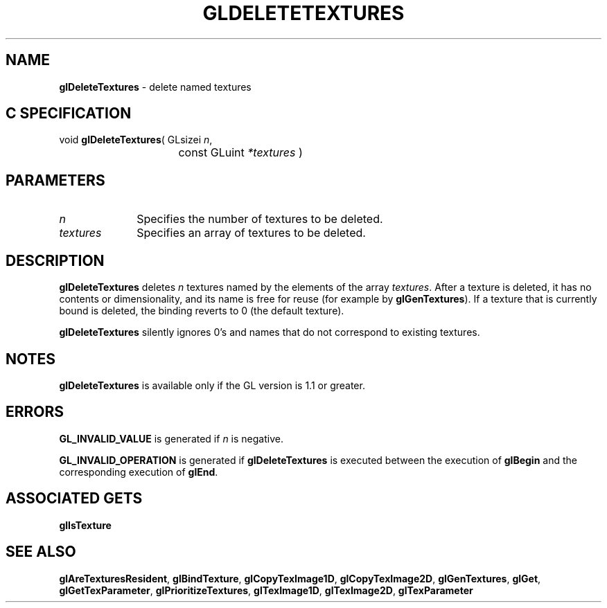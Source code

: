 '\" e  
'\"macro stdmacro
.ds Vn Version 1.2
.ds Dt 24 September 1999
.ds Re Release 1.2.1
.ds Dp May 22 14:45
.ds Dm 1 May 22 14:
.ds Xs 39225     4
.TH GLDELETETEXTURES 3G
.SH NAME
.B "glDeleteTextures
\- delete named textures

.SH C SPECIFICATION
void \f3glDeleteTextures\fP(
GLsizei \fIn\fP,
.nf
.ta \w'\f3void \fPglDeleteTextures( 'u
	const GLuint \fI*textures\fP )
.fi

.SH PARAMETERS
.TP \w'\fItextures\fP\ \ 'u 
\f2n\fP
Specifies the number of textures to be deleted.
.TP
\f2textures\fP
Specifies an array of textures to be deleted. 
.SH DESCRIPTION
\%\f3glDeleteTextures\fP deletes \f2n\fP textures named by the elements of the array \f2textures\fP.
After a texture is deleted, it has no contents or dimensionality,
and its name is free for reuse (for example by \%\f3glGenTextures\fP).
If a texture that is currently bound is deleted, the binding reverts
to 0 (the default texture).
.P
\%\f3glDeleteTextures\fP silently ignores 0's and names that do not correspond to
existing textures.
.SH NOTES
\%\f3glDeleteTextures\fP is available only if the GL version is 1.1 or greater.
.SH ERRORS
\%\f3GL_INVALID_VALUE\fP is generated if \f2n\fP is negative.
.P
\%\f3GL_INVALID_OPERATION\fP is generated if \%\f3glDeleteTextures\fP is executed
between the execution of \%\f3glBegin\fP and the corresponding
execution of \%\f3glEnd\fP.
.SH ASSOCIATED GETS
\%\f3glIsTexture\fP
.SH SEE ALSO
\%\f3glAreTexturesResident\fP, 
\%\f3glBindTexture\fP,
\%\f3glCopyTexImage1D\fP,
\%\f3glCopyTexImage2D\fP,
\%\f3glGenTextures\fP,
\%\f3glGet\fP,
\%\f3glGetTexParameter\fP,
\%\f3glPrioritizeTextures\fP,
\%\f3glTexImage1D\fP,
\%\f3glTexImage2D\fP,
\%\f3glTexParameter\fP

